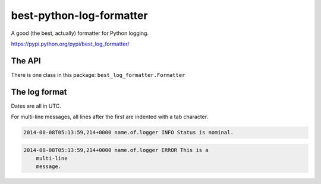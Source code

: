 best-python-log-formatter
=========================

A good (the best, actually) formatter for Python logging.

https://pypi.python.org/pypi/best_log_formatter/

.. pypi - Everything below this line goes into the description for PyPI.


The API
-------

There is one class in this package: ``best_log_formatter.Formatter``


The log format
--------------

Dates are all in UTC.

For multi-line messages, all lines after the first are indented with a tab
character.

.. code::

    2014-08-08T05:13:59,214+0000 name.of.logger INFO Status is nominal.

.. code::

    2014-08-08T05:13:59,214+0000 name.of.logger ERROR This is a
        multi-line
        message.
